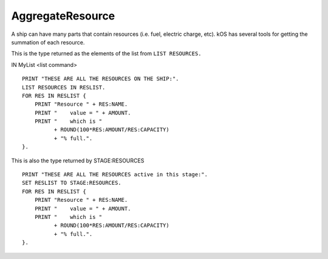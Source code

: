 .. _aggregateresource:

AggregateResource
=================

A ship can have many parts that contain resources (i.e. fuel, electric charge, etc). kOS has several tools for getting the summation of each resource.

This is the type returned as the elements of the list from ``LIST RESOURCES.``

IN MyList <list command> ::

    PRINT "THESE ARE ALL THE RESOURCES ON THE SHIP:".
    LIST RESOURCES IN RESLIST.
    FOR RES IN RESLIST {
        PRINT "Resource " + RES:NAME.
        PRINT "    value = " + AMOUNT.
        PRINT "    which is "
              + ROUND(100*RES:AMOUNT/RES:CAPACITY)
              + "% full.".
    }.

This is also the type returned by STAGE:RESOURCES ::

    PRINT "THESE ARE ALL THE RESOURCES active in this stage:".
    SET RESLIST TO STAGE:RESOURCES.
    FOR RES IN RESLIST {
        PRINT "Resource " + RES:NAME.
        PRINT "    value = " + AMOUNT.
        PRINT "    which is "
              + ROUND(100*RES:AMOUNT/RES:CAPACITY)
              + "% full.".
    }.

.. structure:: AggregateResource

    .. list-table::
        :header-rows: 1
        :widths: 2 1 4

        * - Suffix
          - Type
          - Description

        * - :attr:`NAME`
          - string
          - Resource name
        * - :attr:`AMOUNT`
          - scalar
          - Total amount remaining
        * - :attr:`CAPACITY`
          - scalar
          - Total amount when full
        * - :attr:`PARTS`
          - List
          - Parts containing this resource


.. attribute:: AggregateResource:NAME

    :access: Get only
    :type: string

    The name of the resource, i.e. "LIQUIDFUEL", "ELECTRICCHARGE", "MONOPROP".

.. attribute:: AggregateResource:AMOUNT

    :access: Get only
    :type: scalar

    The value of how much resource is left.

.. attribute:: AggregateResource:CAPACITY

    :access: Get only
    :type: scalar

    What AMOUNT would be if the resource was filled to the top.

.. attribute:: AggregateResource:PARTS

    :access: Get only
    :type: List

    Because this is a summation of the resources from many parts. kOS gives you the list of all parts that do or could contain the resource.

